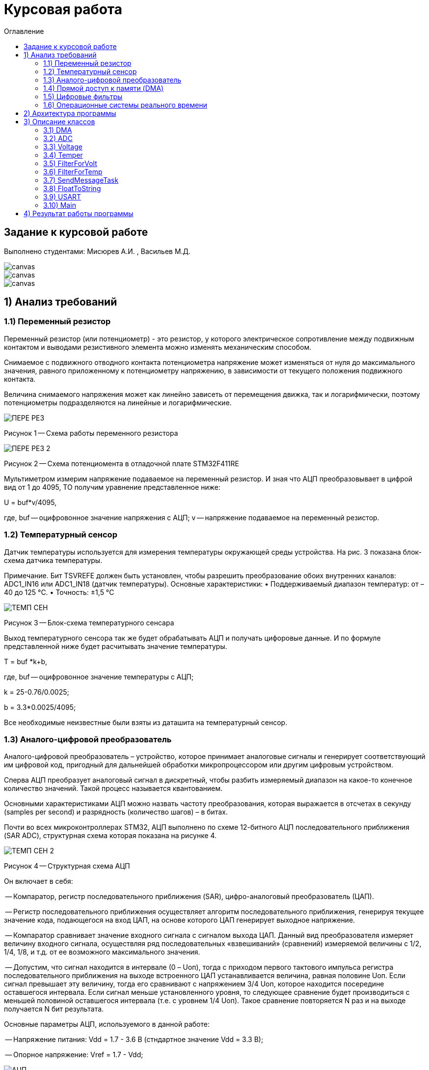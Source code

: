 :imagesdir: Image22
:toc:
:toc-title: Оглавление
= Курсовая работа

== Задание к курсовой работе
Выполнено студентами: Мисюрев А.И. , Васильев М.Д.


image::ТЗ_1.PNG[canvas, size=cover]
image::ТЗ_2.PNG[canvas, size=cover]
image::ТЗ_3.PNG[canvas, size=cover]

== 1) Анализ требований

=== 1.1) Переменный резистор

Переменный резистор (или потенциометр) - это резистор, у которого электрическое сопротивление между подвижным контактом
и выводами резистивного элемента можно изменять механическим способом.

Снимаемое с подвижного отводного контакта потенциометра напряжение может изменяться от нуля до максимального значения,
равного приложенному к потенциометру напряжению, в зависимости от текущего положения подвижного контакта.

Величина снимаемого напряжения может как линейно зависеть от перемещения движка, так и логарифмически, поэтому
потенциометры подразделяются на линейные и логарифмические.

image::ПЕРЕ_РЕЗ.PNG[]
Рисунок 1 -- Схема работы переменного резистора

image::ПЕРЕ_РЕЗ_2.PNG[]
Рисунок 2 -- Схема потенциомента в отладочной плате STM32F411RE

Мультиметром измерим напряжение подаваемое на переменный резистор. И зная что АЦП преобразовывает
в цифрой вид от 1 до 4095, ТО получим уравнение представленное ниже:

U = buf*v/4095,

где, buf -- оцифровонное значение напряжения с АЦП;
     v -- напряжение подаваемое на переменный резистор.

=== 1.2) Температурный сенсор

Датчик температуры используется для измерения температуры окружающей среды устройства.
На рис. 3 показана блок-схема датчика температуры.

Примечание. Бит TSVREFE должен быть установлен, чтобы разрешить преобразование обоих внутренних каналов:
ADC1_IN16 или ADC1_IN18 (датчик температуры).
Основные характеристики:
• Поддерживаемый диапазон температур: от –40 до 125 °C.
• Точность: ±1,5 °C


image::ТЕМП_СЕН.PNG[]
Рисунок 3 -- Блок-схема температурного сенсара

Выход температурного сенсора так же будет обрабатывать АЦП и
получать цифоровые данные. И по формуле представленной ниже
будет расчитывать значение температуры.

T = buf *k+b,

где, buf -- оцифровонное значение температуры с АЦП;

k = 25-0.76/0.0025;

b = 3.3*0.0025/4095;

Все необходимые неизвестные были взяты из даташита на температурный сенсор.

=== 1.3) Аналого-цифровой преобразователь

Аналого-цифровой преобразователь – устройство, которое принимает аналоговые сигналы и генерирует соответствующий им
цифровой код, пригодный для дальнейшей обработки микропроцессором или другим цифровым устройством.

Сперва АЦП преобразует аналоговый сигнал в дискретный, чтобы разбить измеряемый диапазон на какое-то конечное
количество значений. Такой процесс называется квантованием.

Основными характеристиками АЦП можно назвать частоту преобразования, которая выражается в отсчетах в секунду (samples
per second) и разрядность (количество шагов) – в битах.


Почти во всех микроконтроллерах STM32, АЦП выполнено по схеме 12-битного АЦП последовательного приближения
(SAR ADC), структурная схема которая показана на рисунке 4.

image::ТЕМП_СЕН_2.PNG[]
Рисунок 4 -- Структурная схема АЦП

Он включает в себя:

-- Компаратор, регистр последовательного приближения (SAR), цифро-аналоговый преобразователь (ЦАП).

-- Регистр последовательного приближения осуществляет алгоритм последовательного приближения, генерируя текущее значение
кода, подающегося на вход ЦАП, на основе которого ЦАП генерирует выходное напряжение.

-- Компаратор сравнивает значение входного сигнала с сигналом выхода ЦАП. Данный вид преобразователя измеряет величину
входного сигнала, осуществляя ряд последовательных «взвешиваний» (сравнений) измеряемой величины с 1/2, 1/4, 1/8, и
т.д. от ее возможного максимального значения.

-- Допустим, что сигнал находится в интервале (0 – Uоп), тогда с приходом первого тактового импульса регистра
последовательного приближения на выходе встроенного ЦАП устанавливается величина, равная половине Uоп. Если сигнал
превышает эту величину, тогда его сравнивают с напряжением 3/4 Uоп, которое находится посередине оставшегося интервала.
Если сигнал меньше установленного уровня, то следующее сравнение будет производиться с меньшей половиной оставшегося
интервала (т.е. с уровнем 1/4 Uоп). Такое сравнение повторяется N раз и на выходе получается N бит результата.

Основные параметры АЦП, используемого в данной работе:

-- Напряжение питания: Vdd = 1.7 - 3.6 В (стндартное значение Vdd = 3.3 В);

-- Опорное напряжение: Vref = 1.7 - Vdd;

image::АЦП.PNG[]
Рисунок 5 -- Процесс квантования аналогового сигнала

=== 1.4) Прямой доступ к памяти (DMA)

Прямой доступ к памяти (DMA) используется для обеспечения высокоскоростной передачи данных между периферийными
устройствами и памятью.

Каждая передача DMA состоит из трех операций:

--Загрузка данных из регистра периферийного модуля или адреса в памяти через внутренний регистр.

--Сохранение данных, загруженных во внутренний регистр в указанное место. Им может быть периферийный модуль или адрес
в памяти.

--Увеличение адресов источника и приемника при необходимости.

Наше устройство оснащено двумя двухпортовыми DMA общего назначения (DMA1 и DMA2) с 8 каналами каждый. Оба канала
DMA сидят на шине AHB1 и перед тем как начать с ним работать надо на него подать тактирование, подняв бит
DMA2EN в регистре RCC_AHB1ENR

image::RCC.PNG[]

Затем, после подачи тактирования необходимо выбрать канал, которому соответствует АЦП. Согласно
рисунку 6 это канал 0 и поток 0 периферии DMA2.

image::DMA_CH.PNG[]
Рисунок 6 -- Каналы в DMA2

Выбор канала с помощью регистра CR в нем CHSEL.

image::DMA_CR.PNG[]

Следующим шагом копируем данные из АЦП путем подключения регистра PAR.

image::DMA_PAR.PNG[]

Затем необходимо задать адрес буфера, куда копируем данные с помощью регистра M0AR.

image::DMA_M0AR.PNG[]

В регистре NDTR выставляем на выполнение 2 транзакций, для напряжения и темпеартуры.

image::DMA_NDTR.PNG[]

В регистре CR:

image::DMA_CR__.PNG[]

Отключаем режим FIFO в регистре FCR.

image::DMA_FCR.PNG[]

-- Определяем направление передачи данных в DIR.
В нашем случае из периферии в память.

-- Не изменяем адрес периферии, всё время копируем только из ADC1.
Для этого используем PINC.

-- Адрес памяти изменяем, чтобы каждое новое значение записывалось в следующий элемент массива буфера.
Делаем это в MINC.

-- Устанавливаем размер данных буфера 16 бит в MSIZE.

-- Затем можно включить циклический режим, т.е. после того как буфер наполнится, он продолжит наполняться с первого
элемента, естественно старые данные затрутся. В CIRC.

-- Устанавливаем высокий приоритет в PL.

-- Устанавливаем размер данных перифирии 16 бит в PSIZE.

-- Устанавливаем пакетную пересылку по памяти и по периферии в одиночный Single режим в MBURST и PBURST.

-- После всей настройи, запускаем DMA в EN.

=== 1.5) Цифровые фильтры

В задании нужно реализовать фильтр с бесконечной импульсной характеристикой (БИХ) для напряжения и температуры,
для которых создаем новые классы с входной и выходной величиной.

Фильтры с бесконечной импульсной характеристикой (БИХ) относятся к рекурсивным фильтрам и вычисляют выходной
сигнал на основании значений предыдущих входных и выходных отсчётов. Теоретически, импульсная характеристика
БИХ-фильтра никогда не достигает нуля, поэтому выход получается бесконечным по длительности.

Вид БИХ фильтра для температуры:

image::Фил_Тем.PNG[]

Вид БИХ фильтра для напряжения:

image::Фил_Напр.PNG[]

где, а -- коэффициент фильтрации.

=== 1.6) Операционные системы реального времени

*Операционные системы реального времени* (ОСРВ) предназначены для обеспечения интерфейса к ресурсам критических
по времени систем реального времени. Основной задачей в таких системах является своевременность (timeliness)
выполнения обработки данных.

Задачей ОСРВ является обеспечение реакции на определенное действие за отведенный квант времени. Для разных задач этот
квант имеет разное значение.

Например:

-- математическое моделирование - несколько микросекунд;

-- радиолокация - несколько миллисекунд;

-- управление производством - несколько минут.

Временем реакции систем на события называют интервал времени от события на объекте и до выполнения первой интструкции
в программе обработки этого события.

Интервал времени считают от возникновения запроса на прерывание и до выполнения первой инструкции обработчика.
Определяется свойствами операционной системы и архитектурой микроконтроллера.

ОСРВ применяют в случаях:

...если есть устройство с нетривиальной логикой синхронизации обмена данными между набором сенсоров;

...если нужно гарантировать время отклика.

ОСРВ не нужно применять в случае, если задача слишком тривиальна (например, получение данных с 1 сенсора,
и отправлять дальше, обработать нажатие 1 кнопки и т.д.) т.к. это приведет к ненужной избыточности, как полученного
кода, так и решения самой задачи.

Еще одной задачей ОСРВ является многозадачность.

Многозадачность - одновременное выполнение нескольких задач.

Существует несколько видов многозадачности:

-- Кооперативная - следующая задача не выполнится, пока полностью не завершена предыдущая;

-- Вытесняющая - более высоко-приоритетная задача может вытеснить менее приоритетную.

Принцип работы и запуска задачи похож на принцип работы прерывания (рисунок 7).

image::ОСВР.PNG[]
Рисунок 7 -- Принцип работы прерывания.

В ОСРВ вместо прерываний используются задачи, которые вызываются планировщиком каждый раз по прерыванию
системного таймера или при вызове планировщика.

Задача - это минипрограмма, которая имеет свою точку входа, и выполняется внутри бесконечного цикла и обычно не
должна выходить из него. Она имеет собственный стек, приоритет, также может иметь название и идентификатор.

Что можно сделать с задачей:

* можно создать;

* можно удалить;

* можно оповестить;

* активировать/деактивировать;

* перевести в режим ожидания.

image::ОСВР_2.PNG[]
Рисунок 8 -- Принцип работы задач ОСРВ

Free RTOS -- многозадачная операционная система реального времени для встраиваемых систем.
Портирована на 35 микропроцессорных архитектур.
Планировщик системы очень маленький и простой, однако можно задать различные приоритеты процессов, вытесняющую и
невытесняющую многозадачность, семафоры и очереди.

Free RTOS мала и проста. Ядро системы умещается в 3-4 файлах.

С помощью данной системы будут созданы задачи.

== 2) Архитектура программы

image::АРХ_1.PNG[canvas, size=cover]
image::АРХ_2.PNG[canvas, size=cover]

Рисунок 9 -- Архитектура программы

Аналоговое напряжение потенциометра и аналоговое напряжение с температурного сенсара поступает на вход АЦП, поэтому
мы используем класс *ADC*, чтобы преобразовать аналоговый сигнал в цифровой код.

Класс *DMA* используется для того, чтобы брать код АЦП без участия процессора и записывать его в буфер.

Значение кода из буфера класса АЦП поступает в класс *Voltage* и там происходит преобразование кода в напряжение а так же
в класс *Temper* и там происходит преобразование кода в температуру.

В класс *FilterForVolt* поступает значение напряжения из класса Voltage.  А так же в класс *FilterForTemp* поступает
значение температуры из класса Temper. В них происходит обработка согласно цифровым фильтрам представленным в ТЗ.

Класс задачи *SendMessageTask* служит для связи всех классов, в котором будет реализована ОСРВ, а так же за прием/передачу
информации с USART.

Класс *FloatToString* принимает значение напряжения или температуру и преобразовывает его в строку с
требуемым количеством знаков после запятой.

Класс *USART* служит настройкой периферии USART.

== 3) Описание классов

=== 3.1) DMA

image::DMA_схема.PNG[]
Рисунок 10 -- Архитектура класса DMA

В данном классе создан метод Setup(), который настраивает перифирию.

=== 3.2) ADC

image::ADC_схема.PNG[]
Рисунок 11 -- Архитектура класса ADC

Метод класса ADC Setup() настраивает периферию ADC. Метод
convertionNumber() запускает преобразование периферии АЦП.
В конструктор приходит ссылка на объект класса DMA и затем в
методе Setup() запускается метод класса dma. В буфере хранится
код полученный с АЦП.

Настройка АЦП:

-- В регистре CR1:

image::ADC_CR1.PNG[]

Для непрерывного преобразования выставляем бит в RES.

Включаем сканирование каналов в SCAN.

-- В регистре CR1:

image::ADC_CR2.PNG[]

Для непрерывного преобразования выставляем бит в CONT.

Включаем режим DMA. И запрос преобразований DMA в DDS.

Включаем АЦП в ADON.

И запускаем преобразование на регулярном канале в SWSTART.

-- В регистре SMPR1:

image::ADC_SMPR1.PNG[]

В SMP18 установка частоты дискретизации в 84 цикла для 18 канала,
то есть для снятия значений с температурного сенсора.

-- В регистре SMPR2:

image::ADC_SMPR2.PNG[]

В SMP0 установка частоты дискретизации в 84 цикла для 0 канала,
то есть для снятия значений с потенциометра.

-- В регистре SQR1:

image::ADC_SQR1.PNG[]

В L устанавливаем длинну последовательного преобразования 2,
одно для напряжения, второе для температуры.

-- В регистре SQR3:

image::ADC_SQR3.PNG[]

В SQ1 устанавливаем первое преобразование на 0 канал для напряжения.

В SQ0 устанавливаем первое преобразование на 18 канал для температуры.

-- В регистре RCC:

image::ADC_RCC.PNG[]

В TSVREFE включаем температурный сенсор.

=== 3.3) Voltage

image::VOLTAGE.PNG[]
Рисунок 12 -- Архитектура класса Voltage

В классе Voltage метод discreteInVolt принимает значение кода из
буфера ADC и преобразовывает в напряжение.

=== 3.4)  Temper

image::TEMPER.PNG[]
Рисунок 13 -- Архитектура класса Temper

В классе Temper метод discreteInTemp принимает значение кода из
буфера ADC и преобразовывает в температуру.

=== 3.5) FilterForVolt

image::FilterForVolt.PNG[]
Рисунок 14 -- Архитектура класса FilterForVolt

Метод filteredVolt() принимает напряжение и обрабатывает его с
помощью цифрового фильтра представленного в ТЗ. В конструктор
поступают переменные dt = 50 мс по ТЗ и RC переменная, отвечающая
за время фильтрации. Выберем 50 мс, так как при таком значении
достаточно точно фильтруются данные.

=== 3.6) FilterForTemp

image::FilterForTemp.PNG[]
Рисунок 15 -- Архитектура класса FilterForTemp

Метод filteredTemp() принимает температуру и обрабатывает ее с
помощью цифрового фильтра представленного в ТЗ.

=== 3.7) SendMessageTask

image::SendMessageTask.PNG[]
Рисунок 16 -- Архитектура класса SendMessageTask

В методе Execute реализован бесконечный цикл в котром реализовано
снятие значений температуры с фильтра каждые 50 мс и напряжения с фильтра каждые
100 мс. А так же метод Send().

Метод Send в слою очередь считывает значение с USART, как только данные будут
приняты, их сравнивают. И если по аски коду входные данные начинаются
с буквы T то будет вызов метода CharTemp(), и если по аски коду входные данные начинаются
с буквы V то будет вызов метода CharVolt().

Метод CharTemp и CharVolt вызывает методы TempToString() и VoltToString() соотвественно

Методы TempToString и VoltToString берут нужые им отфильтованные значения
и преобразовывают в строку через класс FloatToString.

=== 3.8) FloatToString

image::FloatToString.PNG[]
Рисунок 17 -- Архитектура класса FloatToString

В данном классе в конструктор приходит количество знаков после запятой
при преобразовании. В методе TempToString() и VoltToString() происходит
преобразование
напряжения полученного по методу getValue() из класса
SendMessageTask в строку. Scale - количество знаков используемое
в методе toString(), а buf отвечает за строку.

=== 3.9) USART

image::USART.PNG[]
Рисунок 18 -- Архитектура класса USART

В классе метод setup() настраивает периферию USART.

-- Настройка портов А2 и А3 на альтернативный режим работы.

image::USART_MODER.PNG[]

-- Назначение портов А2 и А3 на альтернативную функцию 7.

image::USART_AFRL.PNG[]

-- Подключаем USART2 к системе тактирования APB1.

image::USART2_EN.PNG[]

-- В регисре CR1:

image::USART2_CR1.PNG[]

В OVER8 устанавливаем режим переадескритезации на 16 бит.

В IDLEIE разрешение прерывания на состоянии ожидания линии.

В М устанавливаем длинну слова 8 бит.

В PCE отключаем контроль четности.

В TE и RE включаем приемник и передатчик.

В UE включение USART2(но просывается в последнюю очередь).

-- В регисре CR2:

image::USART2_CR2.PNG[]

Очистка битов LINEN и CLKEN на запрет тактирования.

В STOP настройка длительности стоп-бита.

-- В регисре CR3:

image::USART2_CR3.PNG[]

Очистка битов SCEN и IREN соответсвенно запрещен режим Smartcard
запрещен режим IrDA.

-- В регисре SR:

image::USART2_SR.PNG[]

Бит ТС установится аппаратно, если передаче фрейма,
содержащего данные, была завершена, и если установлен бит TXE.
Будет сгенерировано прерывание, если бит TCIE=1 в регистре USART_CR1.
Бит TC очищается последовательностью операций в программе (чтение из
регистра USART_SR, за которым идет запись в регистр USART_DR). Также
бит TC может быть очищен записью в него 0. Эта очистка рекомендуется
только для обмена с несколькими буферами.

-- В регисре BRR:

image::USART2_BRR.PNG[]

Принимает скорость с внешнего генератора HSE.

Метод Recive считывает принимаемые данные в DR, а
метод Тransmit записывает в бит DR класса USART значение
напряжения или температуру посимвольно. Метод OnTransmit()
разрешает передачу.Метод OnRecive() разрешает прием.

=== 3.10) Main

В файле main.cpp производится настройка портов и объявление объектов классов и в методе main запуск задач VoltageMeasuringTask и SendVoltageTask.

Также нужна настройка портов светодиодов. Приведем алгоритм:

Алгоритм:

* Определить какой порт нужно использовать

* Подключить нужный порт к источнику частоты через регистр RCC→AHB1ENR

* Определить нужна ли какая-то специфическая скорость для конктретного порта и если да, настроить её (через регистр GPIOx_OSPEEDR)

* Определить нужна ли подтяжка и какой тип выводов надо использовать (GPIOx_PUPDR и GPIOx_OTYPER)

* Определить какие выводы портов нужно использовать как выход, а какие как вход

* Настроить нужные вывода порта на вход или выход (через регистр GPIOE→MODER)


Сначала подключим порт А к шине тактирования через регистр RCC_AHB1ENR.

image::GPIOAEN.PNG[]

Произведем настройку 5-ой линии порта А.

Есть несколько режимов скорости порта. В нашей работе достаточно 400 кГц,
поэтому ставим по умолчанию Low speed.

image::OSPEEDR.PNG[]

Сделаем подтяжку резистора на 5 линию порта, чтобы не генерировать ложные
переходы из-за наводки или шумов. Подтяжка обычно делается к 0 или к 1.
Устанавливаем в бите значение 01 (Pull-up).

image::PUPDR.PNG[]

Выбираем тип вывода (через регистр GPIOx_OTYPER →OT5)
двухтактный повторитель Push-Pull.

image::OT.PNG[]

== 4) Результат работы программы

Первый запрос напряжения представлен ниже:

image::РезНапр.PNG[]

Второй запрос температуры:

image::РезТемп.PNG[]

Повторые запросы температуры и напряжения:

image::РезНапрТемп.PNG[]

*Вывод:* По полученным результатом стоит отметить что первые измерения немного отличаются от реальных
из-за фильтров, но последующие имеют уже отличную точность. Напряжение на потенциометре замеренное
вольтметром состовляет 3.29в, а расчитанное 3.289в. Температура окружающей среды замеренное термопарой
23.7 градуса, а расчитанное 23.715 градуса. Так же стоит отметить, что при выстовлении ручкой потенциометра
другого напряжения, так же точность остается высокой.








